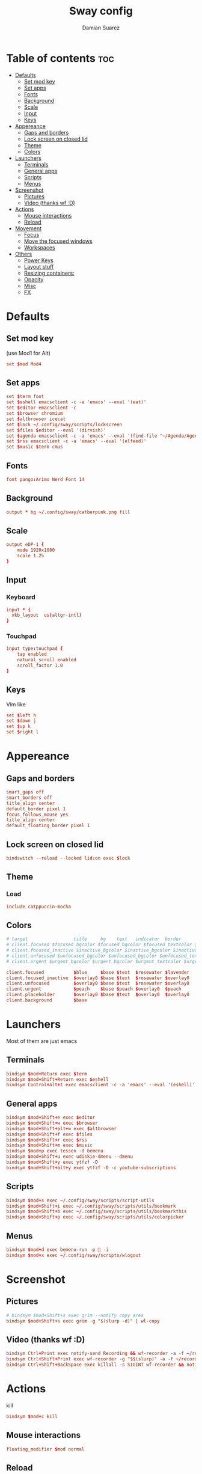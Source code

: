 #+title: Sway config
#+author: Damian Suarez
#+property: header-args :tangle config
#+auto_tangle: t

* Table of contents :toc:
- [[#defaults][Defaults]]
  - [[#set-mod-key][Set mod key]]
  - [[#set-apps][Set apps]]
  - [[#fonts][Fonts]]
  - [[#background][Background]]
  - [[#scale][Scale]]
  - [[#input][Input]]
  - [[#keys][Keys]]
- [[#appereance][Appereance]]
  - [[#gaps-and-borders][Gaps and borders]]
  - [[#lock-screen-on-closed-lid][Lock screen on closed lid]]
  - [[#theme][Theme]]
  - [[#colors][Colors]]
- [[#launchers][Launchers]]
  - [[#terminals][Terminals]]
  - [[#general-apps][General apps]]
  - [[#scripts][Scripts]]
  - [[#menus][Menus]]
- [[#screenshot][Screenshot]]
  - [[#pictures][Pictures]]
  - [[#video-thanks-wf-d][Video (thanks wf :D)]]
- [[#actions][Actions]]
  - [[#mouse-interactions][Mouse interactions]]
  - [[#reload][Reload]]
- [[#movement][Movement]]
  - [[#focus][Focus]]
  - [[#move-the-focused-windows][Move the focused windows]]
  - [[#workspaces][Workspaces]]
- [[#others][Others]]
  - [[#power-keys][Power Keys]]
  - [[#layout-stuff][Layout stuff]]
  - [[#resizing-containers][Resizing containers:]]
  - [[#opacity][Opacity]]
  - [[#misc][Misc]]
  - [[#fx][FX]]

* Defaults
** Set mod key
(use Mod1 for Alt)
#+begin_src conf
set $mod Mod4
#+end_src

** Set apps
#+begin_src conf
set $term foot
set $eshell emacsclient -c -a 'emacs' --eval '(eat)'
set $editor emacsclient -c
set $browser chromium
set $altbrowser icecat
set $lock ~/.config/sway/scripts/lockscreen
set $files $editor --eval '(dirvish)'
set $agenda emacsclient -c -a 'emacs' --eval '(find-file "~/Agenda/Agenda.org")'
set $rss emacsclient -c -a 'emacs' --eval '(elfeed)'
set $music $term cmus
#+end_src

** Fonts
#+begin_src conf
font pango:Arimo Nerd Font 14
#+end_src

** Background
#+begin_src conf
output * bg ~/.config/sway/catberpunk.png fill
#+end_src

** Scale
#+begin_src conf
output eDP-1 {
    mode 1920x1080
    scale 1.25
}
#+end_src

** Input
*** Keyboard
#+begin_src conf
input * {
  xkb_layout  us(altgr-intl)
}
#+end_src

*** Touchpad
#+begin_src conf
input type:touchpad {
    tap enabled
    natural_scroll enabled
    scroll_factor 1.0
}
#+end_src

** Keys
Vim like
#+begin_src conf
set $left h
set $down j
set $up k
set $right l
#+end_src

* Appereance
** Gaps and borders
#+begin_src conf
smart_gaps off
smart_borders off
title_align center
default_border pixel 1
focus_follows_mouse yes
title_align center
default_floating_border pixel 1
#+end_src

** Lock screen on closed lid
#+begin_src conf
bindswitch --reload --locked lid:on exec $lock
#+end_src

** Theme
*** Load
#+begin_src conf
include catppuccin-mocha
#+end_src

** Colors
#+begin_src conf
# target                 title     bg    text   indicator  border
# client.focused $focused_bgcolor $focused_bgcolor $focused_textcolor $focused_indicator $focused_bgcolor
# client.focused_inactive $inactive_bgcolor $inactive_bgcolor $inactive_textcolor $inactive_indicator $inactive_bgcolor
# client.unfocused $unfocused_bgcolor $unfocused_bgcolor $unfocused_textcolor $unfocused_indicator $unfocused_bgcolor
# client.urgent $urgent_bgcolor $urgent_bgcolor $urgent_textcolor $urgent_indicator $urgent_bgcolor
#+end_src

#+begin_src conf
client.focused           $blue     $base $text  $rosewater $lavender
client.focused_inactive  $overlay0 $base $text  $rosewater $overlay0
client.unfocused         $overlay0 $base $text  $rosewater $overlay0
client.urgent            $peach    $base $peach $overlay0  $peach
client.placeholder       $overlay0 $base $text  $overlay0  $overlay0
client.background        $base
#+end_src

* Launchers
Most of them are just emacs

** Terminals
#+begin_src conf
bindsym $mod+Return exec $term
bindsym $mod+Shift+Return exec $eshell
bindsym Control+alt+t exec emacsclient -c -a 'emacs' --eval '(eshell)'
#+end_src

** General apps
#+begin_src conf
bindsym $mod+Shift+e exec $editor
bindsym $mod+Shift+w exec $browser
bindsym $mod+Shift+alt+w exec $altbrowser
bindsym $mod+Shift+f exec $files
bindsym $mod+Shift+r exec $rss
bindsym $mod+Shift+m exec $music
bindsym $mod+p exec tessen -d bemenu
bindsym $mod+Shift+u exec udiskie-dmenu --dmenu
bindsym $mod+Shift+y exec ytfzf -D
bindsym $mod+Shift+alt+y exec ytfzf -D -c youtube-subscriptions
#+end_src

** Scripts
#+begin_src conf
bindsym $mod+s exec ~/.config/sway/scripts/script-utils
bindsym $mod+Shift+i exec ~/.config/sway/scripts/utils/bookmark
bindsym $mod+Shift+b exec ~/.config/sway/scripts/utils/bookmarkthis
bindsym $mod+Shift+p exec ~/.config/sway/scripts/utils/colorpicker
#+end_src

** Menus
#+begin_src conf
bindsym $mod+d exec bemenu-run -p  -i
bindsym $mod+x exec ~/.config/sway/scripts/wlogout
#+end_src

* Screenshot
** Pictures
#+begin_src conf
# bindsym $mod+Shift+s exec grim --notify copy area
bindsym $mod+Shift+s exec grim -g "$(slurp -d)" | wl-copy
#+end_src

** Video (thanks wf :D)
#+begin_src conf
bindsym Ctrl+Print exec notify-send Recording && wf-recorder -a -f ~/recording_$(date +"%Y-%m-%d_%H:%M:%S.mp4")
bindsym Ctrl+Shift+Print exec wf-recorder -g "$$(slurp)" -a -f ~/recording_$(date +"%Y-%m-%d_%H:%M:%S.mp4")
bindsym Ctrl+Shift+BackSpace exec killall -s SIGINT wf-recorder && notify-send Stopped Recording
#+end_src

* Actions
kill
#+begin_src conf
bindsym $mod+c kill
#+end_src
** Mouse interactions
#+begin_src conf
floating_modifier $mod normal
#+end_src
** Reload
#+begin_src conf
bindsym $mod+Shift+c reload
#+end_src

* Movement
** Focus
*** Vim
#+begin_src conf
bindsym $mod+$left focus left
bindsym $mod+$down focus down
bindsym $mod+$up focus up
bindsym $mod+$right focus right
#+end_src
*** Keys
#+begin_src conf
bindsym $mod+Left focus left
bindsym $mod+Down focus down
bindsym $mod+Up focus up
bindsym $mod+Right focus right
#+end_src
** Move the focused windows
Move the focused window with the same, but add Shift
*** Vim
#+begin_src conf
bindsym $mod+Shift+$left move left
bindsym $mod+Shift+$down move down
bindsym $mod+Shift+$up move up
bindsym $mod+Shift+$right move right
#+end_src

*** Keys
#+begin_src conf
bindsym $mod+Shift+Left move left
bindsym $mod+Shift+Down move down
bindsym $mod+Shift+Up move up
bindsym $mod+Shift+Right move right
#+end_src

** Workspaces
*** Switch to workspaces
#+begin_src conf
bindsym $mod+1 workspace number 1
bindsym $mod+2 workspace number 2
bindsym $mod+3 workspace number 3
bindsym $mod+4 workspace number 4
bindsym $mod+5 workspace number 5
bindsym $mod+6 workspace number 6
bindsym $mod+7 workspace number 7
bindsym $mod+8 workspace number 8
bindsym $mod+9 workspace number 9
bindsym $mod+0 workspace number 10
#+end_src

*** Move focused container to workspace
#+begin_src conf
bindsym $mod+Shift+1 move container to workspace number 1
bindsym $mod+Shift+2 move container to workspace number 2
bindsym $mod+Shift+3 move container to workspace number 3
bindsym $mod+Shift+4 move container to workspace number 4
bindsym $mod+Shift+5 move container to workspace number 5
bindsym $mod+Shift+6 move container to workspace number 6
bindsym $mod+Shift+7 move container to workspace number 7
bindsym $mod+Shift+8 move container to workspace number 8
bindsym $mod+Shift+9 move container to workspace number 9
bindsym $mod+Shift+0 move container to workspace number 10
#+end_src

* Others
** Power Keys
#+begin_src conf
bindsym XF86AudioRaiseVolume exec pamixer -i 5 && bash ~/.config/sway/scripts/volume
bindsym XF86AudioLowerVolume exec pamixer -d 5 && bash ~/.config/sway/scripts/volume
bindsym XF86AudioMute exec pamixer -t && bash ~/.config/sway/scripts/volume
bindsym XF86AudioMicMute exec pactl set-source-mute @DEFAULT_SOURCE@ toggle
bindsym XF86MonBrightnessDown exec brightnessctl set 5%- && bash ~/.config/sway/scripts/brightness
bindsym XF86MonBrightnessUp exec brightnessctl set 5%+ && bash ~/.config/sway/scripts/brightness
bindsym XF86Tools exec ~/.config/sway/scripts/utils/conf
bindsym XF86Display exec mpv ~/mov/Scream\ \(1996\)/Scream\ \(1996\).mp4
bindsym XF86Favorites exec ~/.config/sway/scripts/utils/moviepicker
#+end_src

** Layout stuff
#+begin_src conf
# bindsym $mod+b splith
# bindsym $mod+v splitv
bindsym $mod+Shift+a sticky toggle
#+end_src

*** Toggle bar
#+begin_src conf
bindsym $mod+b exec killall -SIGUSR1 waybar
#+end_src

*** Switch the current container between different layout styles
#+begin_src conf
bindsym $mod+e layout toggle split
#+end_src

*** Make the current focus fullscreen
#+begin_src conf
bindsym $mod+f fullscreen    
#+end_src

*** Toggle the current focus between tiling and floating mode
#+begin_src conf
bindsym $mod+Shift+space floating toggle
#+end_src

*** Swap focus between the tiling area and the floating area
#+begin_src conf
bindsym $mod+space focus mode_toggle
#+end_src

*** Move focus to the parent container
#+begin_src conf
bindsym $mod+a focus parent
#+end_src

** Resizing containers:
#+begin_src conf
mode "resize" {
    bindsym $left resize shrink width 10px
    bindsym $down resize grow height 10px
    bindsym $up resize shrink height 10px
    bindsym $right resize grow width 10px

    # Ditto, with arrow keys
    bindsym Left resize shrink width 10px
    bindsym Down resize grow height 10px
    bindsym Up resize shrink height 10px
    bindsym Right resize grow width 10px

    # Return to default mode
    bindsym Return mode "default"
    bindsym Escape mode "default"
}
bindsym $mod+r mode "resize"
#+end_src

** Opacity
#+begin_src conf
# for_window [app_id="icecat"] opacity set 0.9
#+end_src

** Misc
*** Wayland
#+begin_src conf
include /etc/sway/config.d/*
#+end_src
*** Auto start
#+begin_src conf
exec_always ~/.local/bin/autotiling
exec emacs --daemon
#+end_src
*** Bar
#+begin_src conf
bar { 
  swaybar_command waybar
  position bottom
  gaps 0
}
#+end_src

** FX
#+begin_src conf
# blur enable
# blur_radius 10
# shadows enable
# corner_radius 10
#+end_src
